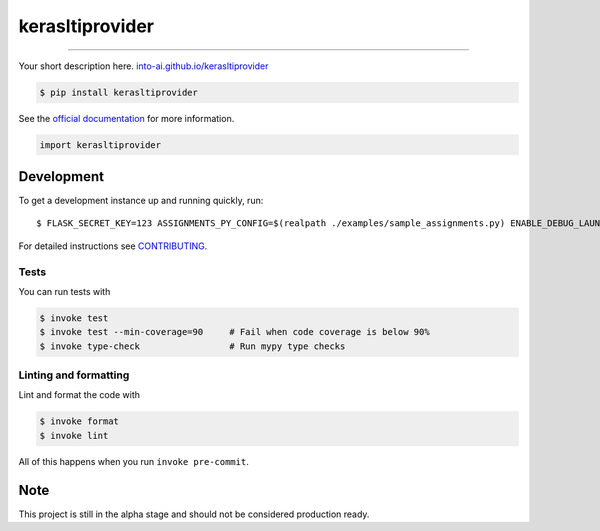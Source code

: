 ===============================
kerasltiprovider
===============================

.. image:: https://travis-ci.com/into-ai/kerasltiprovider.svg?branch=master
        :target: https://travis-ci.com/into-ai/kerasltiprovider
        :alt: Build Status

.. image:: https://img.shields.io/pypi/v/kerasltiprovider.svg
        :target: https://pypi.python.org/pypi/kerasltiprovider
        :alt: PyPI version

.. image:: https://img.shields.io/github/license/into-ai/kerasltiprovider
        :target: https://github.com/into-ai/kerasltiprovider
        :alt: License

.. image:: https://readthedocs.org/projects/kerasltiprovider/badge/?version=latest
        :target: https://kerasltiprovider.readthedocs.io/en/latest/?badge=latest
        :alt: Documentation Status

.. image:: https://codecov.io/gh/into-ai/kerasltiprovider/branch/master/graph/badge.svg
        :target: https://codecov.io/gh/into-ai/kerasltiprovider
        :alt: Test Coverage

""""""""

Your short description here. `into-ai.github.io/kerasltiprovider <https://into-ai.github.io/kerasltiprovider>`_

.. code-block:: console

    $ pip install kerasltiprovider

See the `official documentation`_ for more information.

.. _official documentation: https://kerasltiprovider.readthedocs.io

.. code-block:: python

    import kerasltiprovider

Development
-----------

To get a development instance up and running quickly, run::

    $ FLASK_SECRET_KEY=123 ASSIGNMENTS_PY_CONFIG=$(realpath ./examples/sample_assignments.py) ENABLE_DEBUG_LAUNCHER=True PRODUCTION=False CONSUMER_KEY_SECRET=123=test python serve.py

For detailed instructions see `CONTRIBUTING <CONTRIBUTING.rst>`_.

Tests
~~~~~~~
You can run tests with

.. code-block:: console

    $ invoke test
    $ invoke test --min-coverage=90     # Fail when code coverage is below 90%
    $ invoke type-check                 # Run mypy type checks

Linting and formatting
~~~~~~~~~~~~~~~~~~~~~~~~
Lint and format the code with

.. code-block:: console

    $ invoke format
    $ invoke lint

All of this happens when you run ``invoke pre-commit``.

Note
-----

This project is still in the alpha stage and should not be considered production ready.
